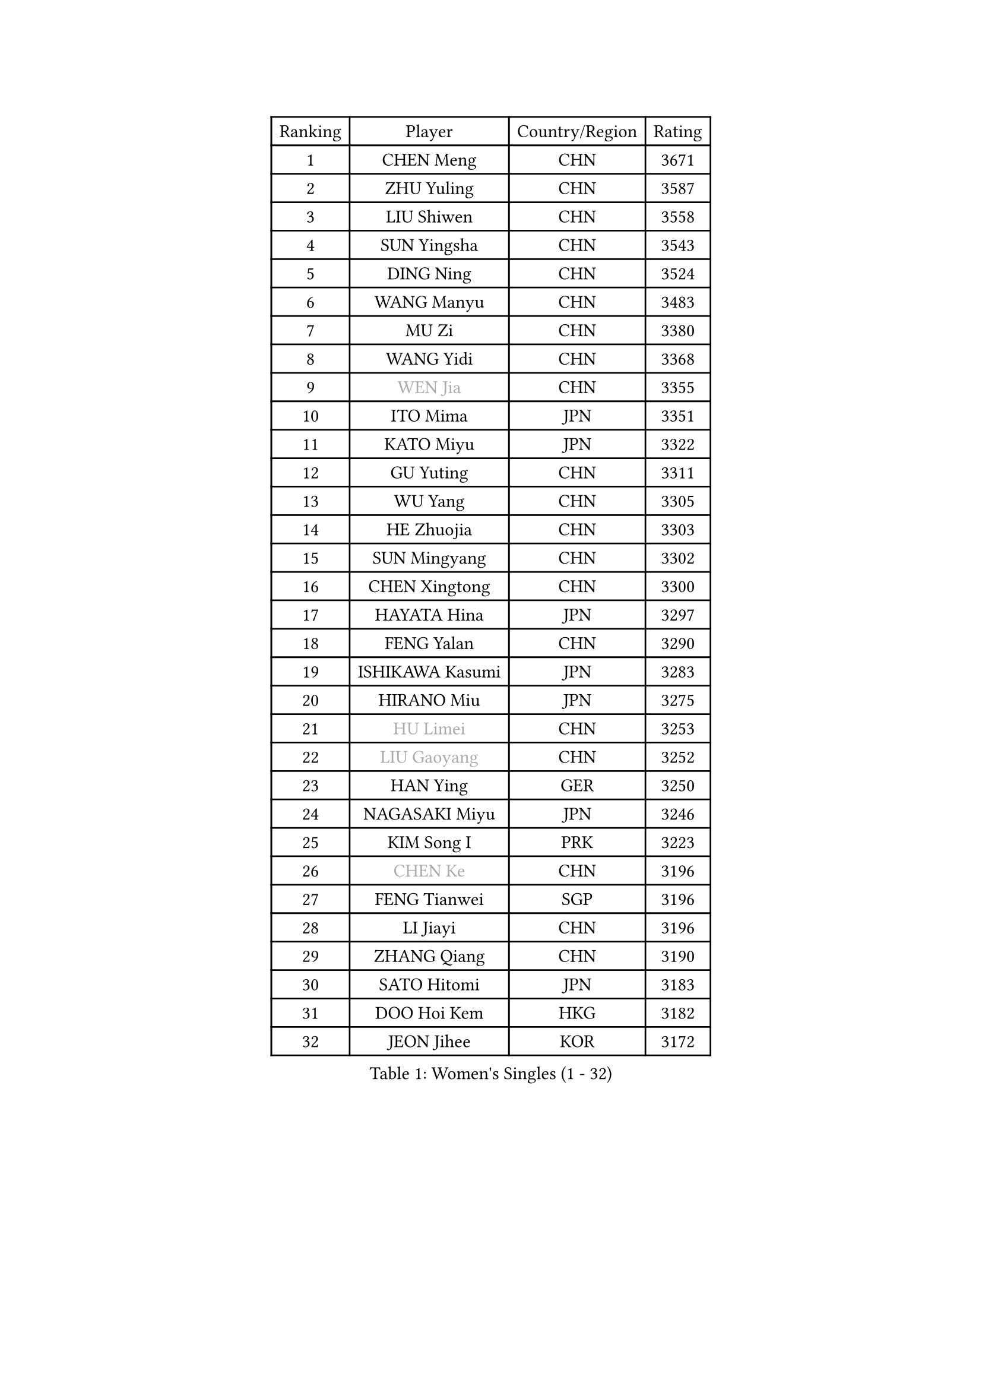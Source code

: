 
#set text(font: ("Courier New", "NSimSun"))
#figure(
  caption: "Women's Singles (1 - 32)",
    table(
      columns: 4,
      [Ranking], [Player], [Country/Region], [Rating],
      [1], [CHEN Meng], [CHN], [3671],
      [2], [ZHU Yuling], [CHN], [3587],
      [3], [LIU Shiwen], [CHN], [3558],
      [4], [SUN Yingsha], [CHN], [3543],
      [5], [DING Ning], [CHN], [3524],
      [6], [WANG Manyu], [CHN], [3483],
      [7], [MU Zi], [CHN], [3380],
      [8], [WANG Yidi], [CHN], [3368],
      [9], [#text(gray, "WEN Jia")], [CHN], [3355],
      [10], [ITO Mima], [JPN], [3351],
      [11], [KATO Miyu], [JPN], [3322],
      [12], [GU Yuting], [CHN], [3311],
      [13], [WU Yang], [CHN], [3305],
      [14], [HE Zhuojia], [CHN], [3303],
      [15], [SUN Mingyang], [CHN], [3302],
      [16], [CHEN Xingtong], [CHN], [3300],
      [17], [HAYATA Hina], [JPN], [3297],
      [18], [FENG Yalan], [CHN], [3290],
      [19], [ISHIKAWA Kasumi], [JPN], [3283],
      [20], [HIRANO Miu], [JPN], [3275],
      [21], [#text(gray, "HU Limei")], [CHN], [3253],
      [22], [#text(gray, "LIU Gaoyang")], [CHN], [3252],
      [23], [HAN Ying], [GER], [3250],
      [24], [NAGASAKI Miyu], [JPN], [3246],
      [25], [KIM Song I], [PRK], [3223],
      [26], [#text(gray, "CHEN Ke")], [CHN], [3196],
      [27], [FENG Tianwei], [SGP], [3196],
      [28], [LI Jiayi], [CHN], [3196],
      [29], [ZHANG Qiang], [CHN], [3190],
      [30], [SATO Hitomi], [JPN], [3183],
      [31], [DOO Hoi Kem], [HKG], [3182],
      [32], [JEON Jihee], [KOR], [3172],
    )
  )#pagebreak()

#set text(font: ("Courier New", "NSimSun"))
#figure(
  caption: "Women's Singles (33 - 64)",
    table(
      columns: 4,
      [Ranking], [Player], [Country/Region], [Rating],
      [33], [ZHANG Rui], [CHN], [3165],
      [34], [YU Fu], [POR], [3156],
      [35], [KIHARA Miyuu], [JPN], [3130],
      [36], [ANDO Minami], [JPN], [3127],
      [37], [CHE Xiaoxi], [CHN], [3124],
      [38], [SHIBATA Saki], [JPN], [3120],
      [39], [HASHIMOTO Honoka], [JPN], [3117],
      [40], [CHENG I-Ching], [TPE], [3106],
      [41], [HU Melek], [TUR], [3104],
      [42], [LI Qian], [POL], [3103],
      [43], [QIAN Tianyi], [CHN], [3102],
      [44], [SOLJA Petrissa], [GER], [3096],
      [45], [LIU Xi], [CHN], [3094],
      [46], [SUH Hyo Won], [KOR], [3094],
      [47], [CHA Hyo Sim], [PRK], [3089],
      [48], [#text(gray, "GU Ruochen")], [CHN], [3088],
      [49], [YANG Xiaoxin], [MON], [3086],
      [50], [PESOTSKA Margaryta], [UKR], [3074],
      [51], [MITTELHAM Nina], [GER], [3072],
      [52], [SZOCS Bernadette], [ROU], [3071],
      [53], [LIU Fei], [CHN], [3070],
      [54], [POLCANOVA Sofia], [AUT], [3068],
      [55], [CHOI Hyojoo], [KOR], [3063],
      [56], [SOO Wai Yam Minnie], [HKG], [3054],
      [57], [LEE Ho Ching], [HKG], [3050],
      [58], [NI Xia Lian], [LUX], [3050],
      [59], [KIM Nam Hae], [PRK], [3049],
      [60], [MATSUDAIRA Shiho], [JPN], [3038],
      [61], [LI Jiao], [NED], [3036],
      [62], [MORI Sakura], [JPN], [3033],
      [63], [YU Mengyu], [SGP], [3032],
      [64], [YANG Ha Eun], [KOR], [3029],
    )
  )#pagebreak()

#set text(font: ("Courier New", "NSimSun"))
#figure(
  caption: "Women's Singles (65 - 96)",
    table(
      columns: 4,
      [Ranking], [Player], [Country/Region], [Rating],
      [65], [CHEN Szu-Yu], [TPE], [3023],
      [66], [LIU Hsing-Yin], [TPE], [3022],
      [67], [SHAN Xiaona], [GER], [3019],
      [68], [FAN Siqi], [CHN], [3010],
      [69], [LI Fen], [SWE], [3010],
      [70], [EKHOLM Matilda], [SWE], [3003],
      [71], [LI Jie], [NED], [3001],
      [72], [KIM Hayeong], [KOR], [3001],
      [73], [BILENKO Tetyana], [UKR], [2997],
      [74], [POTA Georgina], [HUN], [2982],
      [75], [ZENG Jian], [SGP], [2981],
      [76], [SAMARA Elizabeta], [ROU], [2975],
      [77], [LIU Jia], [AUT], [2974],
      [78], [LIU Xin], [CHN], [2972],
      [79], [ODO Satsuki], [JPN], [2968],
      [80], [DIAZ Adriana], [PUR], [2967],
      [81], [MIKHAILOVA Polina], [RUS], [2964],
      [82], [LIU Weishan], [CHN], [2963],
      [83], [HAMAMOTO Yui], [JPN], [2963],
      [84], [#text(gray, "LI Jiayuan")], [CHN], [2959],
      [85], [CHENG Hsien-Tzu], [TPE], [2957],
      [86], [LEE Zion], [KOR], [2955],
      [87], [EERLAND Britt], [NED], [2951],
      [88], [#text(gray, "MATSUZAWA Marina")], [JPN], [2949],
      [89], [ZHANG Mo], [CAN], [2947],
      [90], [HUANG Yingqi], [CHN], [2946],
      [91], [SAWETTABUT Suthasini], [THA], [2938],
      [92], [MAEDA Miyu], [JPN], [2931],
      [93], [MADARASZ Dora], [HUN], [2930],
      [94], [#text(gray, "MORIZONO Mizuki")], [JPN], [2929],
      [95], [LANG Kristin], [GER], [2929],
      [96], [GRZYBOWSKA-FRANC Katarzyna], [POL], [2927],
    )
  )#pagebreak()

#set text(font: ("Courier New", "NSimSun"))
#figure(
  caption: "Women's Singles (97 - 128)",
    table(
      columns: 4,
      [Ranking], [Player], [Country/Region], [Rating],
      [97], [MATELOVA Hana], [CZE], [2924],
      [98], [SHIN Yubin], [KOR], [2923],
      [99], [BATRA Manika], [IND], [2919],
      [100], [SHIOMI Maki], [JPN], [2919],
      [101], [YOO Eunchong], [KOR], [2907],
      [102], [OJIO Haruna], [JPN], [2907],
      [103], [SUN Jiayi], [CRO], [2902],
      [104], [PYON Song Gyong], [PRK], [2902],
      [105], [BALAZOVA Barbora], [SVK], [2896],
      [106], [WINTER Sabine], [GER], [2895],
      [107], [#text(gray, "KIM Youjin")], [KOR], [2894],
      [108], [MORIZONO Misaki], [JPN], [2892],
      [109], [LIN Ye], [SGP], [2891],
      [110], [SOMA Yumeno], [JPN], [2890],
      [111], [YOON Hyobin], [KOR], [2888],
      [112], [ZHANG Lily], [USA], [2886],
      [113], [MONTEIRO DODEAN Daniela], [ROU], [2886],
      [114], [LEE Eunhye], [KOR], [2882],
      [115], [SHAO Jieni], [POR], [2879],
      [116], [BERGSTROM Linda], [SWE], [2877],
      [117], [GUO Yuhan], [CHN], [2868],
      [118], [WU Yue], [USA], [2867],
      [119], [NARUMOTO Ayami], [JPN], [2866],
      [120], [#text(gray, "PARK Joohyun")], [KOR], [2860],
      [121], [LI Xiang], [ITA], [2853],
      [122], [VOROBEVA Olga], [RUS], [2852],
      [123], [#text(gray, "KATO Kyoka")], [JPN], [2851],
      [124], [HUANG Yi-Hua], [TPE], [2850],
      [125], [DIACONU Adina], [ROU], [2844],
      [126], [SOLJA Amelie], [AUT], [2838],
      [127], [KOLISH Anastasia], [RUS], [2832],
      [128], [#text(gray, "SO Eka")], [JPN], [2823],
    )
  )